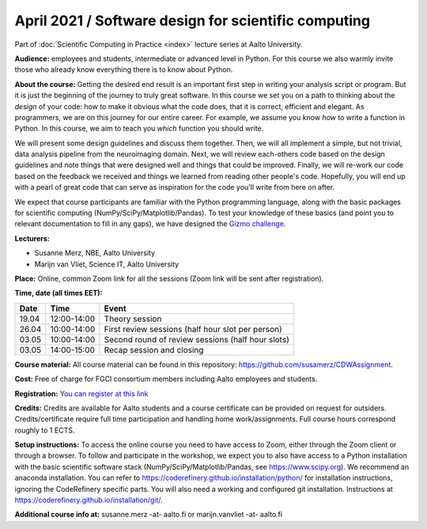 =====================================================
April 2021 / Software design for scientific computing
=====================================================

Part of :doc:`Scientific Computing in Practice <index>` lecture series at Aalto University.

**Audience:** employees and students, intermediate or advanced level
in Python. For this course we also warmly invite those who already know everything there is to know about Python.

**About the course:** Getting the desired end result is an important first step in writing your analysis script or program. But it is just the beginning of the journey to truly great software. In this course we set you on a path to thinking about the *design* of your code: how to make it obvious what the code does, that it is correct, efficient and elegant. As programmers, we are on this journey for our entire career. For example, we assume you know *how* to write a function in Python. In this course, we aim to teach you *which* function you should write.

We will present some design guidelines and discuss them together. Then, we will all implement a simple, but not trivial, data analysis pipeline from the neuroimaging domain. Next, we will review each-others code based on the design guidelines and note things that were designed well and things that could be improved. Finally, we will re-work our code based on the feedback we received and things we learned from reading other people's code. Hopefully, you will end up with a pearl of great code that can serve as inspiration for the code you'll write from here on after.

We expect that course participants are familiar with the Python programming language, along with the basic packages for scientific computing (NumPy/SciPy/Matplotlib/Pandas). To test your knowledge of these basics (and point you to relevant documentation to fill in any gaps), we have designed the `Gizmo challenge <https://github.com/wmvanvliet/gizmo>`_.

**Lecturers:**

- Susanne Merz, NBE, Aalto University
- Marijn van Vliet, Science IT, Aalto University

**Place:** Online, common Zoom link for all the sessions (Zoom link will be sent after registration).

**Time, date (all times EET):**

+-------+-------------+---------------------------------------------------+
|  Date |        Time | Event                                             |
+=======+=============+===================================================+
| 19.04 | 12:00-14:00 | Theory session                                    |
+-------+-------------+---------------------------------------------------+
| 26.04 | 10:00-14:00 | First review sessions (half hour slot per person) |
+-------+-------------+---------------------------------------------------+
| 03.05 | 10:00-14:00 | Second round of review sessions (half hour slots) |
+-------+-------------+---------------------------------------------------+
| 03.05 | 14:00-15:00 | Recap session and closing                         |
+-------+-------------+---------------------------------------------------+

**Course material:** All course material can be found in this repository: `https://github.com/susamerz/CDWAssignment <https://github.com/susamerz/CDWAssignment>`__.

**Cost:** Free of charge for FGCI consortium members including Aalto employees and students.

**Registration:** `You can register at this link <https://docs.google.com/forms/d/e/1FAIpQLSeVgGFA2swIIKTO-9AHdOhfZv9DHrq__pbmRJAWyN5LBfDsRw/viewform?usp=sf_link>`__

**Credits:** Credits are available for Aalto students and a course certificate can be provided on request for outsiders. Credits/certificate require full time participation and handling home work/assignments. Full course hours correspond roughly to 1 ECTS.

**Setup instructions:** To access the online course you need to have access to Zoom, either through the Zoom client or through a browser. 
To follow and participate in the workshop, we expect you to also have access to a Python installation with the basic scientific software stack (NumPy/SciPy/Matplotlib/Pandas, see `https://www.scipy.org <https://www.scipy.org>`_). We recommend an anaconda installation. You can refer to https://coderefinery.github.io/installation/python/ for installation instructions, ignoring the CodeRefinery specific parts. You will also need a working and configured git installation. Instructions at https://coderefinery.github.io/installation/git/.

**Additional course info at:** susanne.merz -at- aalto.fi or marijn.vanvliet -at- aalto.fi
